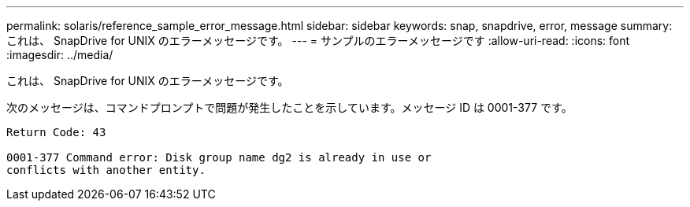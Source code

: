 ---
permalink: solaris/reference_sample_error_message.html 
sidebar: sidebar 
keywords: snap, snapdrive, error, message 
summary: これは、 SnapDrive for UNIX のエラーメッセージです。 
---
= サンプルのエラーメッセージです
:allow-uri-read: 
:icons: font
:imagesdir: ../media/


[role="lead"]
これは、 SnapDrive for UNIX のエラーメッセージです。

次のメッセージは、コマンドプロンプトで問題が発生したことを示しています。メッセージ ID は 0001-377 です。

[listing]
----
Return Code: 43

0001-377 Command error: Disk group name dg2 is already in use or
conflicts with another entity.
----